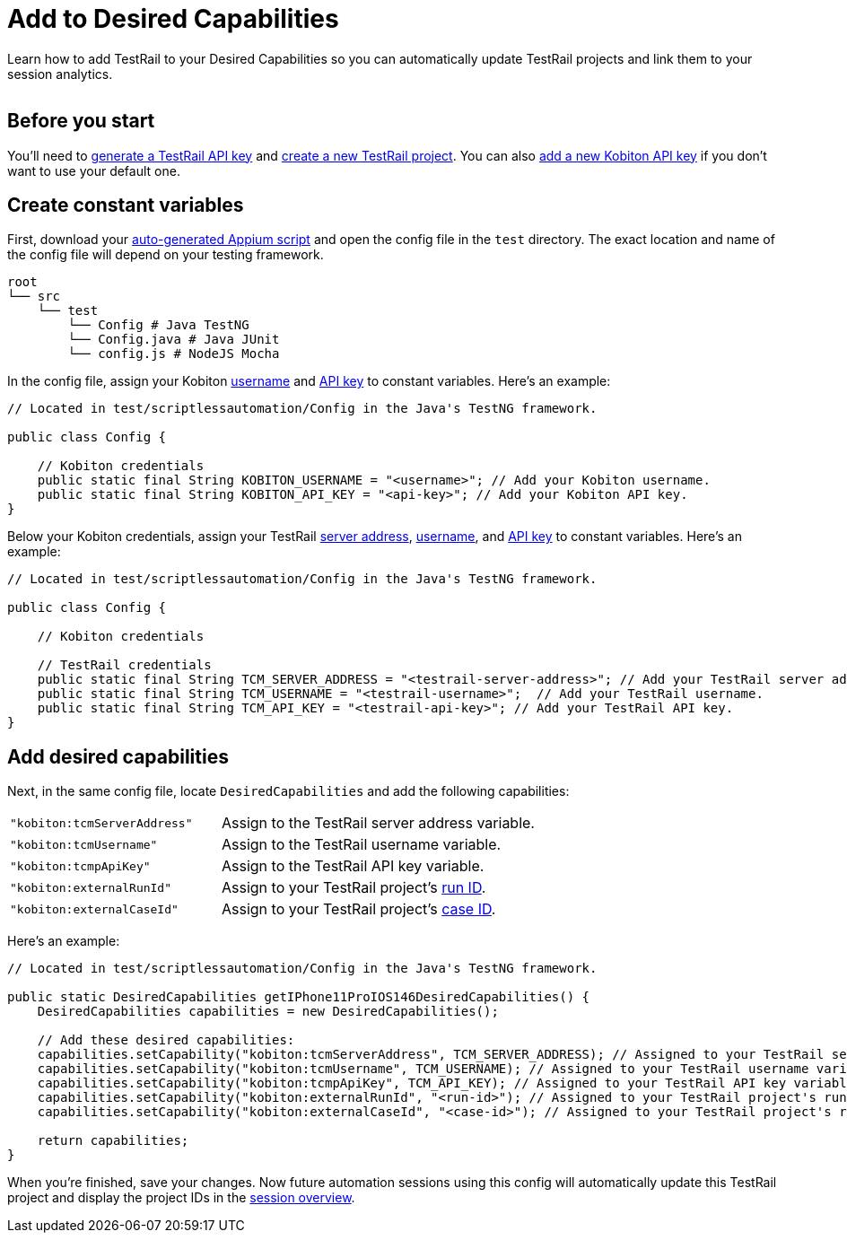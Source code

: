 = Add to Desired Capabilities
:navtitle: Add to Desired Capabilities

Learn how to add TestRail to your Desired Capabilities so you can automatically update TestRail projects and link them to your session analytics.

image:$NEW-IMAGE$[width=, alt=""]

== Before you start

You'll need to xref:testrail/create-a-project.adoc#_generate_an_api_key[generate a TestRail API key] and xref:testrail/create-a-project.adoc#_configure_project[create a new TestRail project]. You can also xref:profile:your-api-keys.adoc[add a new Kobiton API key] if you don't want to use your default one.

== Create constant variables

First, download your xref:automation-testing:scripting/auto-generate-an-appium-script.adoc[auto-generated Appium script] and open the config file in the `test` directory. The exact location and name of the config file will depend on your testing framework.

[source,asciidoc]
----
root
└── src
    └── test
        └── Config # Java TestNG
        └── Config.java # Java JUnit
        └── config.js # NodeJS Mocha
----

In the config file, assign your Kobiton xref:profile:your-profile.adoc[username] and xref:profile:your-api-keys.adoc[API key] to constant variables. Here's an example:

[source,java]
----
// Located in test/scriptlessautomation/Config in the Java's TestNG framework.

public class Config {

    // Kobiton credentials
    public static final String KOBITON_USERNAME = "<username>"; // Add your Kobiton username.
    public static final String KOBITON_API_KEY = "<api-key>"; // Add your Kobiton API key.
}
----

Below your Kobiton credentials, assign your TestRail xref:testrail/locate-credentials.adoc#_server_address[server address], xref:testrail/locate-credentials.adoc#_username[username], and xref:testrail/locate-credentials.adoc#_api_key[API key] to constant variables. Here's an example:

[source,java]
----
// Located in test/scriptlessautomation/Config in the Java's TestNG framework.

public class Config {

    // Kobiton credentials

    // TestRail credentials
    public static final String TCM_SERVER_ADDRESS = "<testrail-server-address>"; // Add your TestRail server address.
    public static final String TCM_USERNAME = "<testrail-username>";  // Add your TestRail username.
    public static final String TCM_API_KEY = "<testrail-api-key>"; // Add your TestRail API key.
}
----

== Add desired capabilities

Next, in the same config file, locate `DesiredCapabilities` and add the following capabilities:

[cols="2,3"]
|===
| `"kobiton:tcmServerAddress"`
| Assign to the TestRail server address variable.

| `"kobiton:tcmUsername"`
| Assign to the TestRail username variable.

| `"kobiton:tcmpApiKey"`
| Assign to the TestRail API key variable.

| `"kobiton:externalRunId"`
| Assign to your TestRail project's xref:testrail/locate-credentials.adoc#_run_id[run ID].

| `"kobiton:externalCaseId"`
| Assign to your TestRail project's xref:testrail/locate-credentials.adoc#_case_id[case ID].
|===

Here's an example:

[source,java]
----
// Located in test/scriptlessautomation/Config in the Java's TestNG framework.

public static DesiredCapabilities getIPhone11ProIOS146DesiredCapabilities() {
    DesiredCapabilities capabilities = new DesiredCapabilities();

    // Add these desired capabilities:
    capabilities.setCapability("kobiton:tcmServerAddress", TCM_SERVER_ADDRESS); // Assigned to your TestRail server address variable.
    capabilities.setCapability("kobiton:tcmUsername", TCM_USERNAME); // Assigned to your TestRail username variable.
    capabilities.setCapability("kobiton:tcmpApiKey", TCM_API_KEY); // Assigned to your TestRail API key variable.
    capabilities.setCapability("kobiton:externalRunId", "<run-id>"); // Assigned to your TestRail project's run ID.
    capabilities.setCapability("kobiton:externalCaseId", "<case-id>"); // Assigned to your TestRail project's run ID.

    return capabilities;
}

----

When you're finished, save your changes. Now future automation sessions using this config will automatically update this TestRail project and display the project IDs in the xref:session-analytics:session-overview.adoc[session overview].
